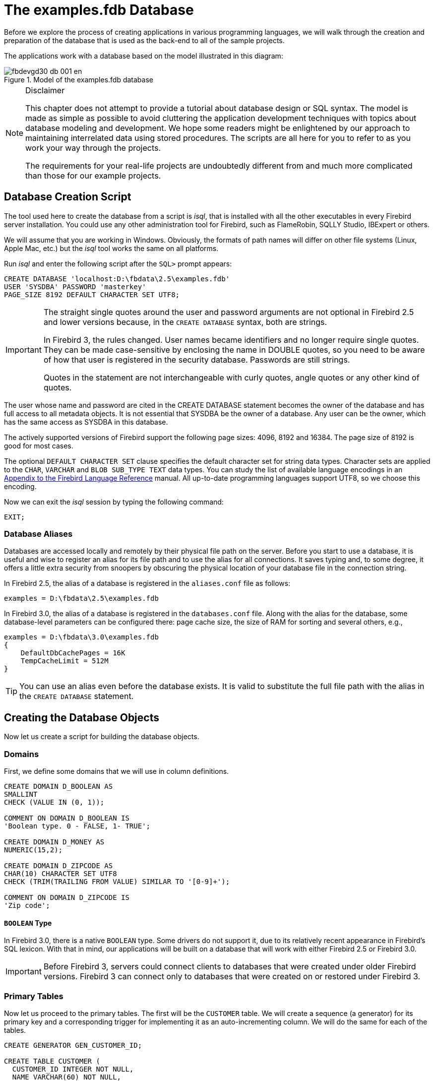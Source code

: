[[fbdevgd30-database]]
= The examples.fdb Database

Before we explore the process of creating applications in various programming languages, we will walk through the creation and preparation of the database that  is used as the back-end to all of the sample projects.

The applications work with a database based on the model illustrated in this diagram:

[#db-diagram.text-center]
.Model of the examples.fdb database
image::{docimagepath}/fbdevgd30_db_001_en.png[align="center",pdfwidth="100%"]

.Disclaimer
[NOTE]
====
This chapter does not attempt to provide a tutorial about database design or SQL syntax.
The model is made as simple as possible to avoid cluttering the application development techniques with topics about database modeling and development.
We hope some readers might be enlightened by our approach to maintaining interrelated data using stored procedures.
The scripts are all here for you to refer to as you work  your way through the projects.

The requirements for your real-life projects are undoubtedly different from and much more complicated than those for our example projects.
====

[[fbdevg30-db-create]]
== Database Creation Script

The tool used here to create the database from a script is _isql_, that is installed with all the other executables in every Firebird server installation.
You could use any other administration tool for Firebird, such as FlameRobin, SQLLY Studio, IBExpert or others.

We will assume that you are working in Windows.
Obviously, the formats of path names will differ on other file systems (Linux, Apple Mac, etc.) but the _isql_ tool works the same on all platforms.

Run _isql_ and enter the following script after the `SQL>` prompt appears:

[source]
----
CREATE DATABASE 'localhost:D:\fbdata\2.5\examples.fdb'
USER 'SYSDBA' PASSWORD 'masterkey'
PAGE_SIZE 8192 DEFAULT CHARACTER SET UTF8;
----

[IMPORTANT]
====
The straight single quotes around the user and password arguments are not optional in Firebird 2.5 and lower versions because, in the `CREATE DATABASE` syntax, both are strings.

In Firebird 3, the rules changed.
User names became identifiers and no longer require single quotes.
They can be made case-sensitive by enclosing the name in DOUBLE quotes, so you need to be aware of how that user is registered in the security database.
Passwords are still strings.

Quotes in the statement are not interchangeable with curly quotes, angle quotes or any other kind of quotes.
====

The user whose name and password are cited in the CREATE DATABASE statement becomes the owner of the database and has full access to all metadata objects.
It is not essential that SYSDBA be the owner of a database.
Any user can be the owner, which has the same access as SYSDBA in this database.

The actively supported versions of Firebird support the following page sizes: 4096, 8192 and 16384.
The page size of 8192 is good for most cases.

The optional `DEFAULT CHARACTER SET` clause specifies the default character set for string data types.
Character sets are applied to the `CHAR`, `VARCHAR` and `BLOB SUB_TYPE TEXT` data types.
You can study the list of available language encodings in an https://www.firebirdsql.org/file/documentation/html/en/refdocs/fblangref25/firebird-25-language-reference.html#fblangref25-appx06-charsets[Appendix to the Firebird Language Reference] manual.
All up-to-date programming languages support UTF8, so we choose this encoding.

Now we can exit the _isql_ session by typing the following command: 

----
EXIT;
----

[[fbdevg30-db-aliases]]
=== Database Aliases

Databases are accessed locally and remotely by their physical file path on the server.
Before you start to use a database, it is useful and wise to register an alias for its file path and to use the alias for all connections.
It saves typing and, to some degree, it offers a little extra security from snoopers by obscuring the physical location of your database file in the connection string.

In Firebird 2.5, the alias of a database is registered in the `aliases.conf` file as follows: 

----
examples = D:\fbdata\2.5\examples.fdb
----

In Firebird 3.0, the alias of a database is registered in the `databases.conf` file.
Along with the alias for the database, some database-level parameters can be configured there: page cache size, the size of RAM for sorting and several others, e.g., 

----
examples = D:\fbdata\3.0\examples.fdb
{
    DefaultDbCachePages = 16K
    TempCacheLimit = 512M
}
----

[TIP]
====
You can use an alias even before the database exists.
It is valid to substitute the full file path with the alias in the `CREATE DATABASE` statement.
====

[[fbdevg30-db-crt-db-objects]]
== Creating the Database Objects

Now let us create a script for building the database objects.

[[fbdevg30-db-crt-domains]]
=== Domains

First, we define some domains that we will use in column definitions.

[source]
----
CREATE DOMAIN D_BOOLEAN AS
SMALLINT
CHECK (VALUE IN (0, 1));

COMMENT ON DOMAIN D_BOOLEAN IS
'Boolean type. 0 - FALSE, 1- TRUE';

CREATE DOMAIN D_MONEY AS
NUMERIC(15,2);

CREATE DOMAIN D_ZIPCODE AS
CHAR(10) CHARACTER SET UTF8
CHECK (TRIM(TRAILING FROM VALUE) SIMILAR TO '[0-9]+');

COMMENT ON DOMAIN D_ZIPCODE IS
'Zip code';
----

[[fbdevg30-db-boolean]]
==== `BOOLEAN` Type

In Firebird 3.0, there is a native `BOOLEAN` type.
Some drivers do not support it, due to its relatively recent appearance in Firebird's SQL lexicon.
With that in mind, our applications will be built on a database that will work with either Firebird 2.5 or Firebird 3.0.

[IMPORTANT]
====
Before Firebird 3, servers could connect clients to databases that were created under older Firebird versions.
Firebird 3 can connect only to databases that were created on or restored under Firebird 3.
====

[[fbdevg30-db-primary-tables]]
=== Primary Tables

Now let us proceed to the primary tables.
The first will be the `CUSTOMER` table.
We will create a sequence (a generator) for its primary key and a corresponding trigger for implementing it as an auto-incrementing column.
We will do the same for each of the tables.

[source]
----
CREATE GENERATOR GEN_CUSTOMER_ID;

CREATE TABLE CUSTOMER (
  CUSTOMER_ID INTEGER NOT NULL,
  NAME VARCHAR(60) NOT NULL,
  ADDRESS VARCHAR(250),
  ZIPCODE D_ZIPCODE,
  PHONE VARCHAR(14),
  CONSTRAINT PK_CUSTOMER PRIMARY KEY (CUSTOMER_ID)
);

SET TERM ^ ;

CREATE OR ALTER TRIGGER CUSTOMER_BI FOR CUSTOMER
ACTIVE BEFORE INSERT POSITION 0
AS
BEGIN
  IF (NEW.CUSTOMER_ID IS NULL) THEN
    NEW.CUSTOMER_ID = NEXT VALUE FOR GEN_CUSTOMER_ID;
END
^

SET TERM ; ^

COMMENT ON TABLE CUSTOMER IS
'Customers';

COMMENT ON COLUMN CUSTOMER.CUSTOMER_ID IS
'Customer Id';

COMMENT ON COLUMN CUSTOMER.NAME IS
'Name';

COMMENT ON COLUMN CUSTOMER.ADDRESS IS
'Address';

COMMENT ON COLUMN CUSTOMER.ZIPCODE IS
'Zip Code';

COMMENT ON COLUMN CUSTOMER.PHONE IS
'Phone';
----

[NOTE]
====
* In Firebird 3.0, you can use `IDENTITY` columns as auto-incremental fields. The script for creating the table would then be as follows:
+
[source]
----

CREATE TABLE CUSTOMER (
  CUSTOMER_ID INTEGER GENERATED BY DEFAULT AS IDENTITY,
  NAME VARCHAR(60) NOT NULL,
  ADDRESS VARCHAR(250),
  ZIPCODE D_ZIPCODE,
  PHONE VARCHAR(14),
  CONSTRAINT PK_CUSTOMER PRIMARY KEY (CUSTOMER_ID)
);
----
* In Firebird 3.0, you need the `USAGE` privilege to use a sequence (generator), so you will have to add the following line to the script:
+
[source]
----
GRANT USAGE ON SEQUENCE GEN_CUSTOMER_ID TO TRIGGER CUSTOMER_BI;
----
====

Now we construct a script for creating the `PRODUCT` table:

[source]
----
CREATE GENERATOR GEN_PRODUCT_ID;

CREATE TABLE PRODUCT (
  PRODUCT_ID INTEGER NOT NULL,
  NAME VARCHAR(100) NOT NULL,
  PRICE D_MONEY NOT NULL,
  DESCRIPTION BLOB SUB_TYPE 1 SEGMENT SIZE 80,
  CONSTRAINT PK_PRODUCT PRIMARY KEY (PRODUCT_ID)
);

SET TERM ^;

CREATE OR ALTER TRIGGER PRODUCT_BI FOR PRODUCT
ACTIVE BEFORE INSERT POSITION 0
AS
BEGIN
  IF (NEW.PRODUCT_ID IS NULL) THEN
    NEW.PRODUCT_ID = NEXT VALUE FOR GEN_PRODUCT_ID;
END
^

SET TERM ;^

COMMENT ON TABLE PRODUCT IS
'Goods';

COMMENT ON COLUMN PRODUCT.PRODUCT_ID IS
'Product Id';

COMMENT ON COLUMN PRODUCT.NAME IS
'Name';

COMMENT ON COLUMN PRODUCT.PRICE IS
'Price';

COMMENT ON COLUMN PRODUCT.DESCRIPTION IS
'Description';
----

[NOTE]
====
In Firebird 3.0, you need to add the command for granting the `USAGE` privilege for a sequence (generator) to the script:

[source]
----
GRANT USAGE ON SEQUENCE GEN_PRODUCT_ID TO TRIGGER PRODUCT_BI;
----
====

[[fbdevg30-db-secondary-tables]]
=== Secondary Tables

The script for creating the `INVOICE` table:

[source]
----
CREATE GENERATOR GEN_INVOICE_ID;

CREATE TABLE INVOICE (
  INVOICE_ID INTEGER NOT NULL,
  CUSTOMER_ID INTEGER NOT NULL,
  INVOICE_DATE TIMESTAMP,
  TOTAL_SALE D_MONEY,
  PAID D_BOOLEAN DEFAULT 0 NOT NULL,
  CONSTRAINT PK_INVOICE PRIMARY KEY (INVOICE_ID)
);

ALTER TABLE INVOICE ADD CONSTRAINT FK_INVOCE_CUSTOMER
FOREIGN KEY (CUSTOMER_ID) REFERENCES CUSTOMER (CUSTOMER_ID);

CREATE INDEX INVOICE_IDX_DATE ON INVOICE (INVOICE_DATE);

SET TERM ^;

CREATE OR ALTER TRIGGER INVOICE_BI FOR INVOICE
ACTIVE BEFORE INSERT POSITION 0
AS
BEGIN
  IF (NEW.INVOICE_ID IS NULL) THEN
    NEW.INVOICE_ID = GEN_ID(GEN_INVOICE_ID,1);
END
^

SET TERM ;^

COMMENT ON TABLE INVOICE IS
'Invoices';

COMMENT ON COLUMN INVOICE.INVOICE_ID IS
'Invoice number';

COMMENT ON COLUMN INVOICE.CUSTOMER_ID IS
'Customer Id';

COMMENT ON COLUMN INVOICE.INVOICE_DATE IS
'The date of issuance invoices';

COMMENT ON COLUMN INVOICE.TOTAL_SALE IS
'Total sum';

COMMENT ON COLUMN INVOICE.PAID IS
'Paid';
----

The `INVOICE_DATE` column is indexed because we will be filtering invoices by date to enable the records to be selected by a work period that will be application-defined by a start date and an end date.

[NOTE]
====
In Firebird 3.0, you need to add the command for granting the `USAGE` privilege for a sequence (generator) to the script:

[source]
----
GRANT USAGE ON SEQUENCE GEN_INVOICE_ID TO TRIGGER INVOICE_BI;
----
====

The script for creating the `INVOICE_LINE` table:

[source]
----
CREATE GENERATOR GEN_INVOICE_LINE_ID;

CREATE TABLE INVOICE_LINE (
  INVOICE_LINE_ID INTEGER NOT NULL,
  INVOICE_ID INTEGER NOT NULL,
  PRODUCT_ID INTEGER NOT NULL,
  QUANTITY NUMERIC(15,0) NOT NULL,
  SALE_PRICE D_MONEY NOT NULL,
  CONSTRAINT PK_INVOICE_LINE PRIMARY KEY (INVOICE_LINE_ID)
);

ALTER TABLE INVOICE_LINE ADD CONSTRAINT FK_INVOICE_LINE_INVOICE
FOREIGN KEY (INVOICE_ID) REFERENCES INVOICE (INVOICE_ID);

ALTER TABLE INVOICE_LINE ADD CONSTRAINT FK_INVOICE_LINE_PRODUCT
FOREIGN KEY (PRODUCT_ID) REFERENCES PRODUCT (PRODUCT_ID);

SET TERM ^;

CREATE OR ALTER TRIGGER INVOICE_LINE_BI FOR INVOICE_LINE
ACTIVE BEFORE INSERT POSITION 0
AS
BEGIN
  IF (NEW.INVOICE_LINE_ID IS NULL) THEN
    NEW.INVOICE_LINE_ID = NEXT VALUE FOR GEN_INVOICE_LINE_ID;
END
^

SET TERM ;^

COMMENT ON TABLE INVOICE_LINE IS
'Invoice lines';

COMMENT ON COLUMN INVOICE_LINE.INVOICE_LINE_ID IS
'Invoice line Id';

COMMENT ON COLUMN INVOICE_LINE.INVOICE_ID IS
'Invoice number';

COMMENT ON COLUMN INVOICE_LINE.PRODUCT_ID IS
'Product Id';

COMMENT ON COLUMN INVOICE_LINE.QUANTITY IS
'Quantity';

COMMENT ON COLUMN INVOICE_LINE.SALE_PRICE IS
'Price';
----

[NOTE]
====
In Firebird 3.0, you need to add the command for granting the `USAGE` privilege for a sequence (generator) to the script:

[source]
----
GRANT USAGE ON SEQUENCE GEN_INVOICE_LINE_ID TO TRIGGER INVOICE_LINE_BI;
----
====

[[fbdevg30-db-stored-procs]]
=== Stored Procedures

Some parts of the business logic will be implemented by means of stored procedures.

[[fbdevg30-db-stored-procs-add-inv]]
==== Adding a new invoice

The procedure for adding a new invoice is quite simple:

[source]
----
SET TERM ^;

CREATE OR ALTER PROCEDURE SP_ADD_INVOICE (
  INVOICE_ID INTEGER,
  CUSTOMER_ID INTEGER,
  INVOICE_DATE TIMESTAMP = CURRENT_TIMESTAMP)
AS
BEGIN
  INSERT INTO INVOICE (
    INVOICE_ID,
    CUSTOMER_ID,
    INVOICE_DATE,
    TOTAL_SALE,
    PAID
  )
  VALUES (
    :INVOICE_ID,
    :CUSTOMER_ID,
    :INVOICE_DATE,
    0,
    0
  );
END
^

SET TERM ;^

COMMENT ON PROCEDURE SP_ADD_INVOICE IS
'Adding Invoice';

COMMENT ON PARAMETER SP_ADD_INVOICE.INVOICE_ID IS
'Invoice number';

COMMENT ON PARAMETER SP_ADD_INVOICE.CUSTOMER_ID IS
'Customer Id';

COMMENT ON PARAMETER SP_ADD_INVOICE.INVOICE_DATE IS
'Date';

GRANT INSERT ON INVOICE TO PROCEDURE SP_ADD_INVOICE;
----

[[fbdevg30-db-stored-procs-edit-inv]]
==== Editing an invoice

The procedure for editing an invoice is a bit more complicated.
We will include a rule to block further editing of an invoice once it is paid.
We will create an exception that will be raised if an attempt is made to modify a paid invoice.

[source]
----
CREATE EXCEPTION E_INVOICE_ALREADY_PAYED 'Change is impossible, invoice paid.';

-- The stored procedure for editing an invoice:
SET TERM ^;

CREATE OR ALTER PROCEDURE SP_EDIT_INVOICE (
  INVOICE_ID INTEGER,
  CUSTOMER_ID INTEGER,
  INVOICE_DATE TIMESTAMP)
AS
BEGIN
  IF (EXISTS(SELECT *
             FROM INVOICE
             WHERE INVOICE_ID = :INVOICE_ID
               AND PAID = 1)) THEN
    EXCEPTION E_INVOICE_ALREADY_PAYED;

  UPDATE INVOICE
  SET CUSTOMER_ID = :CUSTOMER_ID,
  INVOICE_DATE = :INVOICE_DATE
  WHERE INVOICE_ID = :INVOICE_ID;
END
^

SET TERM ;^

COMMENT ON PROCEDURE SP_EDIT_INVOICE IS
'Editing invoice';

COMMENT ON PARAMETER SP_EDIT_INVOICE.INVOICE_ID IS
'Invoice number';

COMMENT ON PARAMETER SP_EDIT_INVOICE.CUSTOMER_ID IS
'Customer Id';

COMMENT ON PARAMETER SP_EDIT_INVOICE.INVOICE_DATE IS
'Date';

GRANT SELECT,UPDATE ON INVOICE TO PROCEDURE SP_EDIT_INVOICE;
----

[NOTE]
====
In Firebird 3.0, the `USAGE` privilege is required for exceptions, so we need to add the following line:

[source]
----
GRANT USAGE ON EXCEPTION E_INVOICE_ALREADY_PAYED TO PROCEDURE SP_EDIT_INVOICE;
----
====

[[fbdevg30-db-stored-procs-dlt-inv]]
==== Deleting an invoice

The procedure `SP_DELETE_INVOICE` procedure checks whether the invoice is paid and raises an exception if it is:

[source]
----
SET TERM ^ ;

CREATE OR ALTER PROCEDURE SP_DELETE_INVOICE (
  INVOICE_ID INTEGER)
AS
BEGIN
  IF (EXISTS(SELECT * FROM INVOICE
             WHERE INVOICE_ID = :INVOICE_ID
               AND PAID = 1)) THEN
    EXCEPTION E_INVOICE_ALREADY_PAYED;

  DELETE FROM INVOICE WHERE INVOICE_ID = :INVOICE_ID;
END
^

SET TERM ;^

COMMENT ON PROCEDURE SP_DELETE_INVOICE IS
'Deleting invoices';

GRANT SELECT,DELETE ON INVOICE TO PROCEDURE SP_DELETE_INVOICE;
----

[NOTE]
====
In Firebird 3.0, the `USAGE` privilege is required for exceptions, so we need to add the following line:

[source]
----
GRANT USAGE ON EXCEPTION E_INVOICE_ALREADY_PAYED TO PROCEDURE SP_DELETE_INVOICE;
----
====

[[fbdevg30-db-stored-procs-pay-inv]]
==== Paying an invoice

We will add one more procedure for paying an invoice:

[source]
----
SET TERM ^;

CREATE OR ALTER PROCEDURE SP_PAY_FOR_INVOICE (
INVOICE_ID INTEGER)
AS
BEGIN
  IF (EXISTS(SELECT *
             FROM INVOICE
             WHERE INVOICE_ID = :INVOICE_ID
               AND PAID = 1)) THEN
    EXCEPTION E_INVOICE_ALREADY_PAYED;
  UPDATE INVOICE
  SET PAID = 1
  WHERE INVOICE_ID = :INVOICE_ID;
END
^

SET TERM ;^

COMMENT ON PROCEDURE SP_PAY_FOR_INVOICE IS
'Payment of invoices';

COMMENT ON PARAMETER SP_PAY_FOR_INVOICE.INVOICE_ID IS
'Invoice number';

GRANT SELECT,UPDATE ON INVOICE TO PROCEDURE SP_PAY_FOR_INVOICE;
----

[NOTE]
====
In Firebird 3.0, the `USAGE` privilege is required for exceptions, so we need to add the following line:

[source]
----
GRANT USAGE ON EXCEPTION E_INVOICE_ALREADY_PAYED TO PROCEDURE SP_PAY_FOR_INVOICE;
----
====

[[fbdevg30-db-stored-procs-inv-items]]
==== Invoice Line Items

Procedures for managing invoice items will check whether the invoice is paid and block any attempt to alter the line items of paid invoices.
They will also correct the invoice total according to the amount of the product sold and its price.

[[fbdevg30-db-stored-procs-inv-items-add]]
===== Adding line items

The procedure for adding a line item to an invoice:

[source]
----
SET TERM ^;

CREATE OR ALTER PROCEDURE SP_ADD_INVOICE_LINE (
  INVOICE_ID INTEGER,
  PRODUCT_ID INTEGER,
  QUANTITY INTEGER)
AS
  DECLARE sale_price D_MONEY;
  DECLARE paid D_BOOLEAN;
BEGIN
  SELECT
    paid
  FROM
    invoice
  WHERE
    invoice_id = :invoice_id
  INTO :paid;

  -- It does not allow you to edit already paid invoice.
  IF (paid = 1) THEN
    EXCEPTION E_INVOICE_ALREADY_PAYED;

  SELECT
    price
  FROM
    product
  WHERE
    product_id = :product_id
  INTO :sale_price;

INSERT INTO invoice_line (
  invoice_line_id,
  invoice_id,
  product_id,
  quantity,
  sale_price)
VALUES (
  NEXT VALUE FOR gen_invoice_line_id,
  :invoice_id,
  :product_id,
  :quantity,
  :sale_price);

  -- Increase the amount of the account.
  UPDATE invoice
  SET total_sale = COALESCE(total_sale, 0) + :sale_price * :quantity
  WHERE invoice_id = :invoice_id;

END
^
SET TERM ;^

COMMENT ON PROCEDURE SP_ADD_INVOICE_LINE IS
'Adding line invoices';

COMMENT ON PARAMETER SP_ADD_INVOICE_LINE.INVOICE_ID IS
'Invoice number';

COMMENT ON PARAMETER SP_ADD_INVOICE_LINE.PRODUCT_ID IS
'Product Id';

COMMENT ON PARAMETER SP_ADD_INVOICE_LINE.QUANTITY IS
'Quantity';

GRANT SELECT, UPDATE ON INVOICE TO PROCEDURE SP_ADD_INVOICE_LINE;
GRANT SELECT ON PRODUCT TO PROCEDURE SP_ADD_INVOICE_LINE;
GRANT INSERT ON INVOICE_LINE TO PROCEDURE SP_ADD_INVOICE_LINE;
-- only Firebird 3.0 and above
GRANT USAGE ON EXCEPTION E_INVOICE_ALREADY_PAYED TO PROCEDURE SP_ADD_INVOICE_LINE;
GRANT USAGE ON SEQUENCE GEN_INVOICE_LINE_ID TO PROCEDURE SP_ADD_INVOICE_LINE;
----

[[fbdevg30-db-stored-procs-inv-items-edit]]
===== Editing line items

The procedure for editing an invoice line item:

[source]
----
SET TERM ^;

CREATE OR ALTER PROCEDURE SP_EDIT_INVOICE_LINE (
  INVOICE_LINE_ID INTEGER,
  QUANTITY INTEGER)
AS
  DECLARE invoice_id INT;
  DECLARE price D_MONEY;
  DECLARE paid D_BOOLEAN;
BEGIN
  SELECT
    product.price,
    invoice.invoice_id,
    invoice.paid
  FROM
    invoice_line
  JOIN invoice ON invoice.invoice_id = invoice_line.invoice_id
  JOIN product ON product.product_id = invoice_line.product_id
  WHERE
    invoice_line.invoice_line_id = :invoice_line_id
  INTO
    :price,
    :invoice_id,
    :paid;

  -- It does not allow you to edit an already paid invoice.
  IF (paid = 1) THEN
    EXCEPTION E_INVOICE_ALREADY_PAYED;

  -- Update price and quantity.
  UPDATE invoice_line
  SET sale_price = :price,
      quantity = :quantity
  WHERE invoice_line_id = :invoice_line_id;
  -- Now update the amount of the account.
  MERGE INTO invoice
  USING (
    SELECT
      invoice_id,
      SUM(sale_price * quantity) AS total_sale
    FROM invoice_line
    WHERE invoice_id = :invoice_id
    GROUP BY invoice_id) L
  ON invoice.invoice_id = L.invoice_id
  WHEN MATCHED THEN
    UPDATE SET total_sale = L.total_sale;
END
^

SET TERM ;^

COMMENT ON PROCEDURE SP_EDIT_INVOICE_LINE IS
'Editing invoice line';

COMMENT ON PARAMETER SP_EDIT_INVOICE_LINE.INVOICE_LINE_ID IS
'Invoice line id';

COMMENT ON PARAMETER SP_EDIT_INVOICE_LINE.QUANTITY IS
'Quantity';

GRANT SELECT,UPDATE ON INVOICE_LINE TO PROCEDURE SP_EDIT_INVOICE_LINE;
GRANT SELECT,UPDATE ON INVOICE TO PROCEDURE SP_EDIT_INVOICE_LINE;
GRANT SELECT ON PRODUCT TO PROCEDURE SP_EDIT_INVOICE_LINE;
-- only Firebird 3.0 and above
GRANT USAGE ON EXCEPTION E_INVOICE_ALREADY_PAYED TO PROCEDURE SP_EDIT_INVOICE_LINE;
----

[[fbdevg30-db-stored-procs-inv-items-dlt]]
===== Deleting line items

The procedure for deleting an invoice line item from an invoice:

[source]
----
SET TERM ^;

CREATE OR ALTER PROCEDURE SP_DELETE_INVOICE_LINE (
  INVOICE_LINE_ID INTEGER)
AS
  DECLARE invoice_id INT;
  DECLARE price D_MONEY;
  DECLARE quantity INT;
BEGIN
  IF (EXISTS(SELECT *
             FROM invoice_line
             JOIN invoice ON invoice.invoice_id = invoice_line.invoice_id
             WHERE invoice.paid = 1
               AND invoice_line.invoice_line_id = :invoice_line_id)) THEN
    EXCEPTION E_INVOICE_ALREADY_PAYED;

  DELETE FROM invoice_line
  WHERE invoice_line.invoice_line_id = :invoice_line_id
  RETURNING invoice_id, quantity, sale_price
  INTO invoice_id, quantity, price;

  -- Reduce the amount of the account.
  UPDATE invoice
  SET total_sale = total_sale - :quantity * :price
  WHERE invoice_id = :invoice_id;
END
^

SET TERM ;^

COMMENT ON PROCEDURE SP_DELETE_INVOICE_LINE IS
'Deleting invoice item';

COMMENT ON PARAMETER SP_DELETE_INVOICE_LINE.INVOICE_LINE_ID IS
'Code invoice item';
Privileges for Procedures
GRANT SELECT,DELETE ON INVOICE_LINE TO PROCEDURE SP_DELETE_INVOICE_LINE;
GRANT SELECT,UPDATE ON INVOICE TO PROCEDURE SP_DELETE_INVOICE_LINE;
-- only Firebird 3.0 and above
GRANT USAGE ON EXCEPTION E_INVOICE_ALREADY_PAYED TO PROCEDURE SP_DELETE_INVOICE_LINE;
----

[[fbdevg30-db-user-privs]]
=== Roles and Privileges for Users

Now we need to create roles and grant the corresponding privileges.
We will create two roles: `MANAGER` and `SUPERUSER`.
`MANAGER` will have a limited set of privileges while `SUPERUSER` will have access to practically everything in the database that is used by the project application.

[source]
----
CREATE ROLE MANAGER;
CREATE ROLE SUPERUSER;
-- The MANAGER role can read any table and use the corresponding procedures
-- to manage invoices:
GRANT SELECT ON CUSTOMER TO MANAGER;
GRANT SELECT ON INVOICE TO MANAGER;
GRANT SELECT ON INVOICE_LINE TO MANAGER;
GRANT SELECT ON PRODUCT TO MANAGER;
GRANT EXECUTE ON PROCEDURE SP_ADD_INVOICE TO MANAGER;
GRANT EXECUTE ON PROCEDURE SP_ADD_INVOICE_LINE TO MANAGER;
GRANT EXECUTE ON PROCEDURE SP_DELETE_INVOICE TO MANAGER;
GRANT EXECUTE ON PROCEDURE SP_DELETE_INVOICE_LINE TO MANAGER;
GRANT EXECUTE ON PROCEDURE SP_EDIT_INVOICE TO MANAGER;
GRANT EXECUTE ON PROCEDURE SP_EDIT_INVOICE_LINE TO MANAGER;
GRANT EXECUTE ON PROCEDURE SP_PAY_FOR_INVOICE TO MANAGER;
GRANT USAGE ON SEQUENCE GEN_INVOICE_ID TO MANAGER;
-- The SUPERUSER role can read any table, edit the primary tables directly
-- and use the procedures to manage invoices:
GRANT SELECT, INSERT, UPDATE, DELETE ON CUSTOMER TO SUPERUSER;
GRANT SELECT ON INVOICE TO SUPERUSER;
GRANT SELECT ON INVOICE_LINE TO SUPERUSER;
GRANT SELECT, INSERT, UPDATE, DELETE ON PRODUCT TO SUPERUSER;
GRANT EXECUTE ON PROCEDURE SP_ADD_INVOICE TO SUPERUSER;
GRANT EXECUTE ON PROCEDURE SP_ADD_INVOICE_LINE TO SUPERUSER;
GRANT EXECUTE ON PROCEDURE SP_DELETE_INVOICE TO SUPERUSER;
GRANT EXECUTE ON PROCEDURE SP_DELETE_INVOICE_LINE TO SUPERUSER;
GRANT EXECUTE ON PROCEDURE SP_EDIT_INVOICE TO SUPERUSER;
GRANT EXECUTE ON PROCEDURE SP_EDIT_INVOICE_LINE TO SUPERUSER;
GRANT EXECUTE ON PROCEDURE SP_PAY_FOR_INVICE TO SUPERUSER;
GRANT USAGE ON SEQUENCE GEN_CUSTOMER_ID TO SUPERUSER;
GRANT USAGE ON SEQUENCE GEN_INVOICE_ID TO SUPERUSER;
GRANT USAGE ON SEQUENCE GEN_PRODUCT_ID TO SUPERUSER;
----

These statements create some users and assign roles to them:

[source]
----
CREATE USER IVAN PASSWORD 'z12a';
CREATE USER ANNA PASSWORD 'lh67';

GRANT MANAGER TO ANNA;
GRANT MANAGER TO IVAN WITH ADMIN OPTION;
GRANT SUPERUSER TO IVAN;
----

The user `IVAN` can assign the `MANAGER` role to other users.

[[fbdevg30-db-run-script]]
== Saving and Running the Script

Save our script to a text file named `examples.sql`.

Now you have three choices: you can 

* download the ready-made script files using the following links:
** https://github.com/sim1984/example-db_2_5/archive/1.0.zip
** or https://github.com/sim1984/example-db_3_0/archive/1.0.zip
* OR run the script `examples.sql` that you just created yourself;
* OR download the ready-made database, complete with sample data.
Links are provided at the end of this chapter.

Now, to run our script in the database created earlier:

[source]
----
isql -user sysdba -password masterkey "localhost:examples"
         -i "d:\examples-db\examples.sql"
----

[WARNING]
====
Do not split this command!
====

The argument `"localhost:examples"` uses an alias in place of the file path.
It assumes that an alias named '```examples```' actually exists, of course!
The `-i` switch is an abbreviation of `-input` and its argument should be the path to the script file you just saved.

[[fbdevg30-db-load-test-data]]
== Loading Test Data

Now that the database is created and built, you can populate it with test data.
Various tools are available to help with that.
If you prefer not to do it yourself, you can download a copy of the built database already loaded with the test data we used in the sample projects, from one of the following links: 

* https://www.firebirdsql.org/file/documentation/examples/en/fbdevgd30/db_2_5.zip[db_2_5.zip]
* or https://www.firebirdsql.org/file/documentation/examples/en/fbdevgd30/db_3_0.zip[db_3_0.zip]

.Reminder
[WARNING]
====
A database built by Firebird 2.5 will not be accessible by a Firebird 3 server, nor vice versa.
Make sure you download the correct database for your needs.
====
